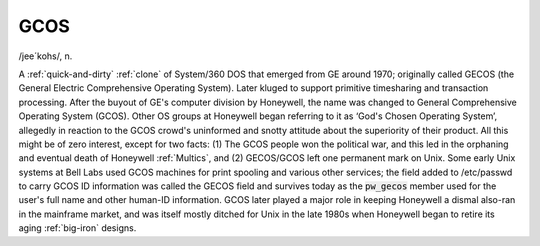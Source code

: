 .. _GCOS:

============================================================
GCOS
============================================================

/jee´kohs/, n\.

A :ref:`quick-and-dirty` :ref:`clone` of System/360 DOS that emerged from GE around 1970; originally called GECOS (the General Electric Comprehensive Operating System).
Later kluged to support primitive timesharing and transaction processing.
After the buyout of GE's computer division by Honeywell, the name was changed to General Comprehensive Operating System (GCOS).
Other OS groups at Honeywell began referring to it as ‘God's Chosen Operating System’, allegedly in reaction to the GCOS crowd's uninformed and snotty attitude about the superiority of their product.
All this might be of zero interest, except for two facts: (1) The GCOS people won the political war, and this led in the orphaning and eventual death of Honeywell :ref:`Multics`\, and (2) GECOS/GCOS left one permanent mark on Unix.
Some early Unix systems at Bell Labs used GCOS machines for print spooling and various other services; the field added to /etc/passwd to carry GCOS ID information was called the GECOS field and survives today as the :code:`pw_gecos` member used for the user's full name and other human-ID information.
GCOS later played a major role in keeping Honeywell a dismal also-ran in the mainframe market, and was itself mostly ditched for Unix in the late 1980s when Honeywell began to retire its aging :ref:`big-iron` designs.


